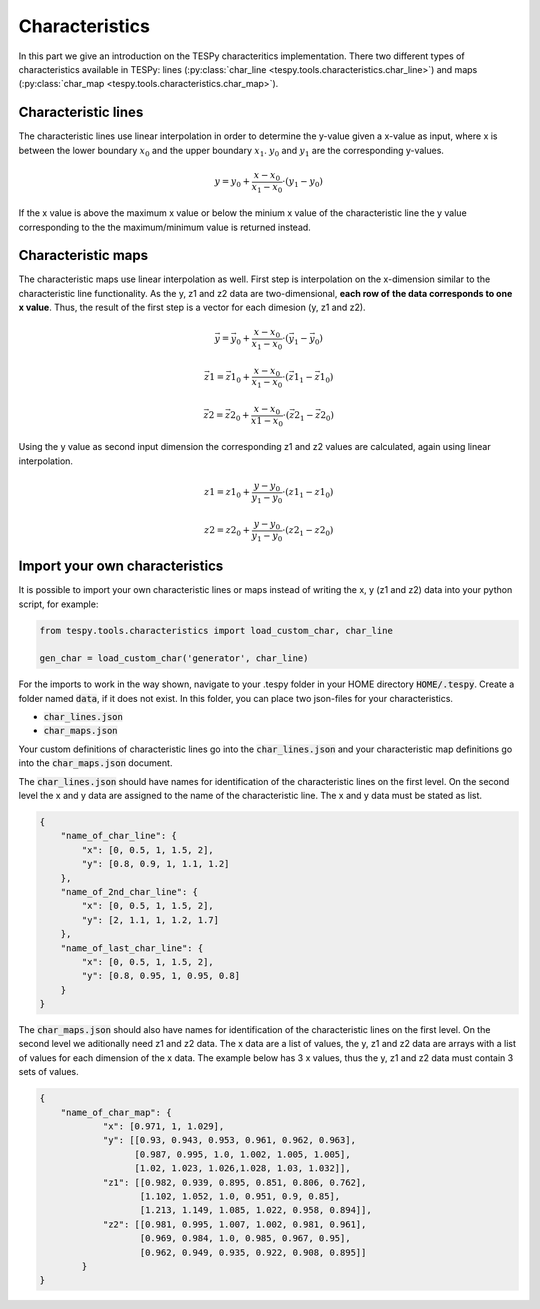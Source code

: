Characteristics
===============

In this part we give an introduction on the TESPy characteritics
implementation. There two different types of characteristics available in
TESPy: lines (:py:class:`char_line <tespy.tools.characteristics.char_line>`)
and maps (:py:class:`char_map <tespy.tools.characteristics.char_map>`).

Characteristic lines
--------------------

The characteristic lines use linear interpolation in order to determine the
y-value given a x-value as input, where x is between the lower boundary
:math:`x_0` and the upper boundary :math:`x_1`. :math:`y_0` and :math:`y_1` are
the corresponding y-values.

.. math::

    y = y_0 + \frac{x-x_0}{x_1-x_0} \cdot \left(y_1-y_0 \right)
	
If the x value is above the maximum x value or below the minium x value of the
characteristic line the y value corresponding to the the maximum/minimum value
is returned instead.

Characteristic maps
-------------------

The characteristic maps use linear interpolation as well. First step is
interpolation on the x-dimension similar to the characteristic line 
functionality. As the y, z1 and z2 data are two-dimensional, **each row of**
**the data corresponds to one x value**. Thus, the result of the first step is
a vector for each dimesion (y, z1 and z2).

.. math::

    \vec{y} = \vec{y_0} + \frac{x-x_0}{x_1-x_0} \cdot \left(\vec{y_1}-
    \vec{y_0} \right)
    
    \vec{z1} = \vec{z1_0} + \frac{x-x_0}{x_1-x_0} \cdot \left(\vec{z1_1}-
    \vec{z1_0} \right)
    
    \vec{z2} = \vec{z2_0} + \frac{x-x_0}{x1-x_0} \cdot \left(\vec{z2_1}-
    \vec{z2_0}\right)
    
Using the y value as second input dimension the corresponding z1 and z2 values
are calculated, again using linear interpolation.

.. math::

    z1 = z1_0 + \frac{y-y_0}{y_1-y_0} \cdot \left(z1_1-z1_0 \right)
    
    z2 = z2_0 + \frac{y-y_0}{y_1-y_0} \cdot \left(z2_1-z2_0 \right)

.. _import_custom_characteristics_label:

Import your own characteristics
-------------------------------

It is possible to import your own characteristic lines or maps instead of
writing the x, y (z1 and z2) data into your python script, for example:

.. code-block:: python

    from tespy.tools.characteristics import load_custom_char, char_line
    
    gen_char = load_custom_char('generator', char_line)


For the imports to work in the way shown, navigate to your .tespy folder in
your HOME directory :code:`HOME/.tespy`. Create a folder named :code:`data`, if
it does not exist. In this folder, you can place two json-files for your
characteristics.

- :code:`char_lines.json`
- :code:`char_maps.json`

Your custom definitions of characteristic lines go into the
:code:`char_lines.json` and your characteristic map definitions go into the
:code:`char_maps.json` document.

The :code:`char_lines.json` should have names for identification of the
characteristic lines on the first level. On the second level the x and y data
are assigned to the name of the characteristic line. The x and y data must be
stated as list.

.. code-block:: json

    {
        "name_of_char_line": {
            "x": [0, 0.5, 1, 1.5, 2],
            "y": [0.8, 0.9, 1, 1.1, 1.2]
        },
        "name_of_2nd_char_line": {
            "x": [0, 0.5, 1, 1.5, 2],
            "y": [2, 1.1, 1, 1.2, 1.7]
        },
        "name_of_last_char_line": {
            "x": [0, 0.5, 1, 1.5, 2],
            "y": [0.8, 0.95, 1, 0.95, 0.8]
        }
    }

The :code:`char_maps.json` should also have names for identification of the
characteristic lines on the first level. On the second level we aditionally
need z1 and z2 data. The x data are a list of values, the y, z1 and z2 data
are arrays with a list of values for each dimension of the x data. The example
below has 3 x values, thus the y, z1 and z2 data must contain 3 sets of values.

.. code-block:: json

    {
        "name_of_char_map": {
                "x": [0.971, 1, 1.029],
                "y": [[0.93, 0.943, 0.953, 0.961, 0.962, 0.963],
                      [0.987, 0.995, 1.0, 1.002, 1.005, 1.005],
                      [1.02, 1.023, 1.026,1.028, 1.03, 1.032]],
                "z1": [[0.982, 0.939, 0.895, 0.851, 0.806, 0.762],
                       [1.102, 1.052, 1.0, 0.951, 0.9, 0.85],
                       [1.213, 1.149, 1.085, 1.022, 0.958, 0.894]],
                "z2": [[0.981, 0.995, 1.007, 1.002, 0.981, 0.961],
                       [0.969, 0.984, 1.0, 0.985, 0.967, 0.95],
                       [0.962, 0.949, 0.935, 0.922, 0.908, 0.895]]
            }
    }
